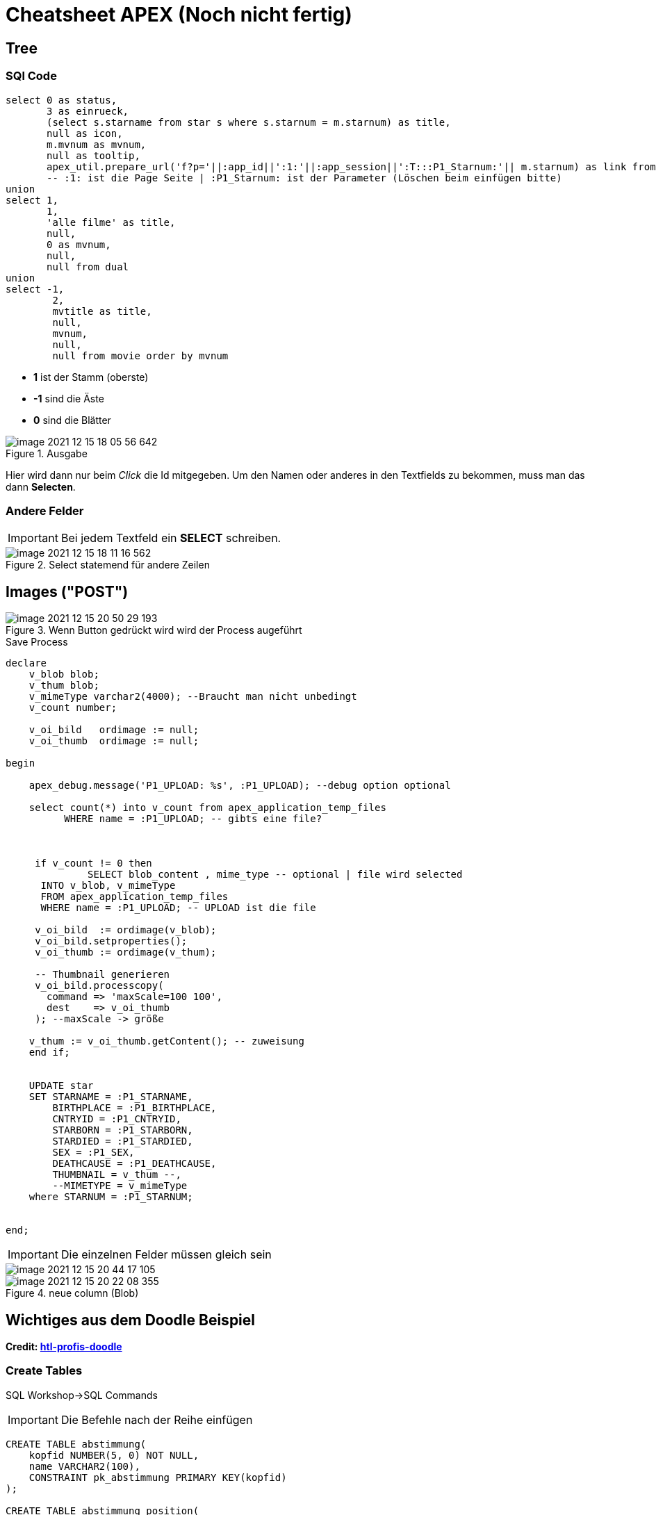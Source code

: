 = Cheatsheet APEX (Noch nicht fertig)

== Tree

=== SQl Code

[source,sql]
----
select 0 as status,
       3 as einrueck,
       (select s.starname from star s where s.starnum = m.starnum) as title,
       null as icon,
       m.mvnum as mvnum,
       null as tooltip,
       apex_util.prepare_url('f?p='||:app_id||':1:'||:app_session||':T:::P1_Starnum:'|| m.starnum) as link from movstar m
       -- :1: ist die Page Seite | :P1_Starnum: ist der Parameter (Löschen beim einfügen bitte)
union
select 1,
       1,
       'alle filme' as title,
       null,
       0 as mvnum,
       null,
       null from dual
union
select -1,
        2,
        mvtitle as title,
        null,
        mvnum,
        null,
        null from movie order by mvnum
----

* *1* ist der Stamm (oberste)
* *-1* sind die Äste
* *0* sind die Blätter



.Ausgabe
image::images/image-2021-12-15-18-05-56-642.png[]

Hier wird dann nur beim _Click_ die Id mitgegeben. Um den Namen oder anderes in den Textfields zu bekommen, muss man das dann *Selecten*.

=== Andere Felder

IMPORTANT: Bei jedem Textfeld ein *SELECT* schreiben.

.Select statemend für andere Zeilen
image::images/image-2021-12-15-18-11-16-562.png[]


== Images ("POST")


.Wenn Button gedrückt wird wird der Process augeführt
image::images/image-2021-12-15-20-50-29-193.png[]

.Save Process
[source,sql]
----
declare
    v_blob blob;
    v_thum blob;
    v_mimeType varchar2(4000); --Braucht man nicht unbedingt
    v_count number;

    v_oi_bild   ordimage := null;
    v_oi_thumb  ordimage := null;

begin

    apex_debug.message('P1_UPLOAD: %s', :P1_UPLOAD); --debug option optional

    select count(*) into v_count from apex_application_temp_files
          WHERE name = :P1_UPLOAD; -- gibts eine file?



     if v_count != 0 then
              SELECT blob_content , mime_type -- optional | file wird selected
      INTO v_blob, v_mimeType
      FROM apex_application_temp_files
      WHERE name = :P1_UPLOAD; -- UPLOAD ist die file

     v_oi_bild  := ordimage(v_blob);
     v_oi_bild.setproperties();
     v_oi_thumb := ordimage(v_thum);

     -- Thumbnail generieren
     v_oi_bild.processcopy(
       command => 'maxScale=100 100',
       dest    => v_oi_thumb
     ); --maxScale -> größe

    v_thum := v_oi_thumb.getContent(); -- zuweisung
    end if;


    UPDATE star
    SET STARNAME = :P1_STARNAME,
        BIRTHPLACE = :P1_BIRTHPLACE,
        CNTRYID = :P1_CNTRYID,
        STARBORN = :P1_STARBORN,
        STARDIED = :P1_STARDIED,
        SEX = :P1_SEX,
        DEATHCAUSE = :P1_DEATHCAUSE,
        THUMBNAIL = v_thum --,
        --MIMETYPE = v_mimeType
    where STARNUM = :P1_STARNUM;


end;
----

IMPORTANT: Die einzelnen Felder müssen gleich sein

image::images/image-2021-12-15-20-44-17-105.png[]

.neue column (Blob)
image::images/image-2021-12-15-20-22-08-355.png[]



== Wichtiges aus dem Doodle Beispiel

*Credit: link:https://htl-profis.github.io/doodle-anleitung/[htl-profis-doodle]*

=== Create Tables

SQL Workshop->SQL Commands

IMPORTANT: Die Befehle nach der Reihe einfügen

[source,sql]
----


CREATE TABLE abstimmung(
    kopfid NUMBER(5, 0) NOT NULL,
    name VARCHAR2(100),
    CONSTRAINT pk_abstimmung PRIMARY KEY(kopfid)
);

CREATE TABLE abstimmung_position(
    kopfid NUMBER(5, 0) NOT NULL,
    posid NUMBER(5, 0) NOT NULL,
    termin DATE,

    CONSTRAINT pk_abstimmung_position PRIMARY KEY(posid),
    CONSTRAINT fk_abstimmung FOREIGN KEY(kopfid) REFERENCES abstimmung(kopfid)
)

CREATE TABLE abstimmung_ergebnis(
    ergid NUMBER(5, 0),
    posid NUMBER(5, 0),
    name VARCHAR2(1000),
    ergebnis VARCHAR2(1),

    CONSTRAINT pk_abstimmung_ergebnis PRIMARY KEY(ergid),
    CONSTRAINT fk_abstimmung_position FOREIGN KEY(posid) REFERENCES abstimmung_position(posid),
    CONSTRAINT chk_abstimmung_ergebnis CHECK(UPPER(ergebnis) LIKE 'Y' OR UPPER(ergebnis) LIKE 'N')
)


----

=== Sequence erstellen

-> SQL-Workshop +
-> Object Browser +
-> Rechts aufs Plus +
-> Sequence +
-> Jeweiligen Namen in Sequence Name +
-> Next +
-> Create Sequence +

image::images/image-2021-12-15-12-02-28-951.png[]

== Allgemein Wichtiges

=== Classic Report

Report findet man unter:

Regions->Classic Report

Rechts unter Source Findet man auch die SQL Query um den Report zu füllen.

.Einfacher Report mit den Werten einer Tabelle.
image::images/image-2021-12-15-12-22-13-858.png[]

=== Diagramme

Diagramme findet man unter  Layout -> Regions -> Chart

.Links das erstellte Diagram | Rechts die Oprion Chart
image::images/image-2021-12-15-14-39-54-904.png[]

Unter *Atributes* kann man auswählen was für ein Diagramm es sein soll.

Atributes->(rechts) Chart->Type->`Auswahl Diagramtyp`

Unter *Series* kann man die Diagramme dann "Zeichnen". Wenn man z.B. eine neue Serie erstellt wird eine neue Linie gezeichnet. +
Wenn man auf eine *Serie* _Clicky Clicky_ macht, hat man die Option eine SQL Query einzugeben.

Series->New->(rechts) Source->Type: SQL Query->SQL Query

*Beispiel für Linien Diagramm mit SQL Query:*

.Es wird der umsatz mit dem Jahr+Monat in X gespeichert | Das wird als _Label_ verwendet
[source, sql]
----
Select umsatz_eur,CONCAT(CONCAT(Monat, ' '), Jahr) AS X from verkauf
----

.Einistellung
image::images/image-2021-12-15-14-51-55-390.png[]

.Output
image::images/image-2021-12-15-14-52-34-703.png[]

=== Process

Um einen Process zu erstellen, geht man unter:

Component View->Page Processing->Process->+

image::images/image-2021-12-15-14-58-38-288.png[]

Wenn man dann auf new _Clicky Clicky_ macht, kann man rechts einstellen was der Process machen soll.

.Einstellung des Processes
image::images/image-2021-12-15-15-28-38-561.png[]

In dem PL/SQL Code Block schreibt man was der Process machen soll. Hier z.B. setzt er einen Text in ein Textfield.

Hier wird der Auslöser definiert:

.When Button Pressed
image::images/image-2021-12-15-15-32-04-008.png[]


Wenn man aber einen Process `After Submit` auslösen möchte, stellt man das hier ein:

image::images/image-2021-12-15-15-34-48-934.png[]

== Images

Wenn man Bilder einfügen möchte, geht man rechts oben auf das Zeichen mit den Symbolen.

*Location:*

.Location wo das Foto Hochgeladen wird
image::images/image-2021-12-15-18-21-12-976.png[]

.Bild aussichen und dann *Upload*
image::images/image-2021-12-15-18-19-16-134.png[]

.Was nach dem # kommt is der Path
image::images/image-2021-12-15-18-23-29-935.png[]

.Bild Anzeigen
image::images/image-2021-12-15-18-27-08-401.png[]

.static content

[source,sql]
----
<img src="#WORKSPACE_IMAGES#Matt_CPU.jpg" width="800" height="600">
----

== Redirect

Um einen Link zu erstellen, verwenden wir z.B. einen Report mit einer Column.

.Ausgewählte Column
image::images/image-2021-12-15-18-48-33-425.png[]

Rechts dann unter Identification->Type und dann die gewählte Zeile wählen.

image::images/image-2021-12-15-18-50-33-749.png[]

Weiter unten auf der rechten Seite dann unter Link das auswählen was gemacht werden soll.

.Target auswählen also Seite | und den Link Text also das was angezeigt wird
image::images/image-2021-12-15-18-51-52-470.png[]

.Beim Target folgendes auswählen um einen Text auf der zweiten Seite anzeigen zu lassen
image::images/image-2021-12-15-18-53-59-029.png[]


== Tree Emp

[source,sql]
----
select case when connect_by_isleaf = 1 then 0
            when level = 1             then 1
            else                           -1
       end as status,
       level,
       "ENAME" as title,
       null as icon,
       "EMPNO" as value,
       null as tooltip,
       null as link
from "#OWNER#"."EMP"
start with "MGR" is null
connect by prior "EMPNO" = "MGR"
order siblings by "ENAME"

----

